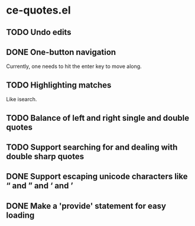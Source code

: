 * ce-quotes.el
** TODO Undo edits
** DONE One-button navigation
   Currently, one needs to hit the enter key to move along.
** TODO Highlighting matches
   Like isearch.
** TODO Balance of left and right single and double quotes
** TODO Support searching for and dealing with double sharp quotes
** DONE Support escaping unicode characters like “ and ” and ‘ and ’
** DONE Make a 'provide' statement for easy loading

